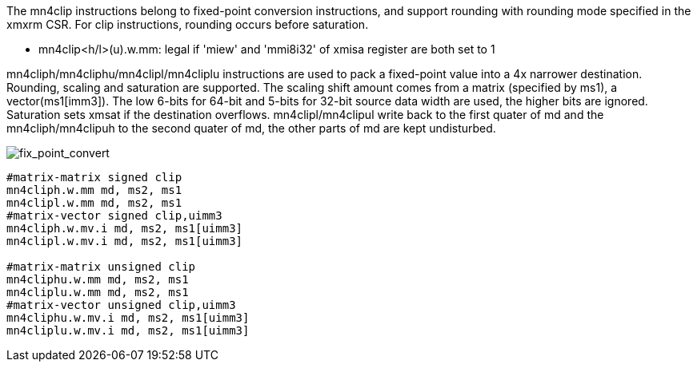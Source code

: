 The mn4clip instructions belong to fixed-point conversion instructions, and support rounding with rounding mode specified in the xmxrm CSR. For clip instructions, rounding occurs before saturation.

*  mn4clip<h/l>(u).w.mm: legal if 'miew' and 'mmi8i32' of xmisa register are both set to 1

mn4cliph/mn4cliphu/mn4clipl/mn4cliplu instructions are used to pack a fixed-point value into a 4x narrower destination. Rounding, scaling and saturation are supported. The scaling shift amount comes from a matrix (specified by ms1), a vector(ms1[imm3]). The low 6-bits for 64-bit and 5-bits for 32-bit source data width are used, the higher bits are ignored. Saturation sets xmsat if the destination overflows. mn4clipl/mn4clipul write back to the first quater of md and the mn4cliph/mn4clipuh to the second quater of md, the other parts of md are kept undisturbed.

image::fix_point_convert.svg[alt="fix_point_convert", align="center"]

```
#matrix-matrix signed clip
mn4cliph.w.mm md, ms2, ms1
mn4clipl.w.mm md, ms2, ms1
#matrix-vector signed clip,uimm3
mn4cliph.w.mv.i md, ms2, ms1[uimm3]
mn4clipl.w.mv.i md, ms2, ms1[uimm3]

#matrix-matrix unsigned clip
mn4cliphu.w.mm md, ms2, ms1
mn4cliplu.w.mm md, ms2, ms1
#matrix-vector unsigned clip,uimm3
mn4cliphu.w.mv.i md, ms2, ms1[uimm3]
mn4cliplu.w.mv.i md, ms2, ms1[uimm3]
```